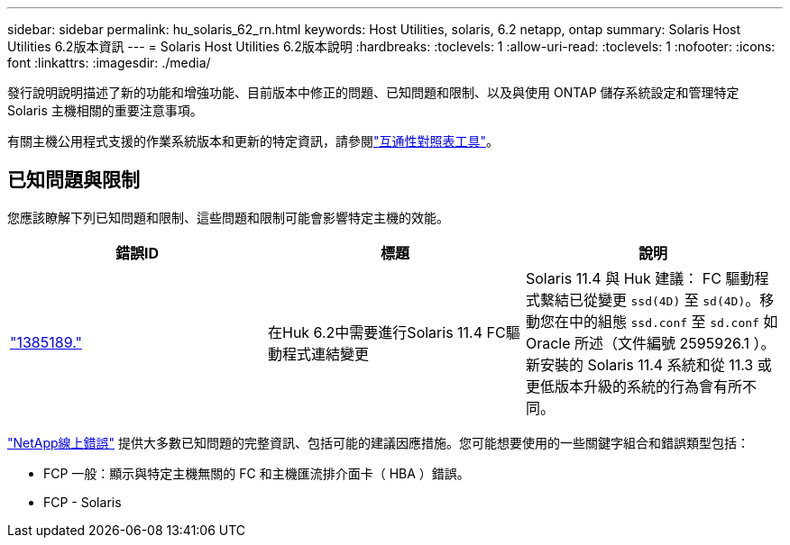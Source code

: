 ---
sidebar: sidebar 
permalink: hu_solaris_62_rn.html 
keywords: Host Utilities, solaris, 6.2 netapp, ontap 
summary: Solaris Host Utilities 6.2版本資訊 
---
= Solaris Host Utilities 6.2版本說明
:hardbreaks:
:toclevels: 1
:allow-uri-read: 
:toclevels: 1
:nofooter: 
:icons: font
:linkattrs: 
:imagesdir: ./media/


[role="lead"]
發行說明說明描述了新的功能和增強功能、目前版本中修正的問題、已知問題和限制、以及與使用 ONTAP 儲存系統設定和管理特定 Solaris 主機相關的重要注意事項。

有關主機公用程式支援的作業系統版本和更新的特定資訊，請參閱link:https://imt.netapp.com/matrix/#welcome["互通性對照表工具"^]。



== 已知問題與限制

您應該瞭解下列已知問題和限制、這些問題和限制可能會影響特定主機的效能。

[cols="3"]
|===
| 錯誤ID | 標題 | 說明 


| link:https://mysupport.netapp.com/site/bugs-online/product/HOSTUTILITIES/BURT/1385189["1385189."^] | 在Huk 6.2中需要進行Solaris 11.4 FC驅動程式連結變更 | Solaris 11.4 與 Huk 建議：
FC 驅動程式繫結已從變更 `ssd(4D)` 至 `sd(4D)`。移動您在中的組態 `ssd.conf` 至 `sd.conf` 如 Oracle 所述（文件編號 2595926.1 ）。新安裝的 Solaris 11.4 系統和從 11.3 或更低版本升級的系統的行為會有所不同。 
|===
link:https://mysupport.netapp.com/site/["NetApp線上錯誤"^] 提供大多數已知問題的完整資訊、包括可能的建議因應措施。您可能想要使用的一些關鍵字組合和錯誤類型包括：

* FCP 一般：顯示與特定主機無關的 FC 和主機匯流排介面卡（ HBA ）錯誤。
* FCP - Solaris

